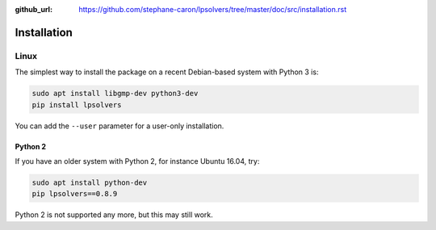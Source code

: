 :github_url: https://github.com/stephane-caron/lpsolvers/tree/master/doc/src/installation.rst

************
Installation
************

Linux
=====

The simplest way to install the package on a recent Debian-based system with
Python 3 is:

.. code:: bash

    sudo apt install libgmp-dev python3-dev
    pip install lpsolvers

You can add the ``--user`` parameter for a user-only installation.

Python 2
--------

If you have an older system with Python 2, for instance Ubuntu 16.04, try:

.. code:: bash

    sudo apt install python-dev
    pip lpsolvers==0.8.9

Python 2 is not supported any more, but this may still work.

